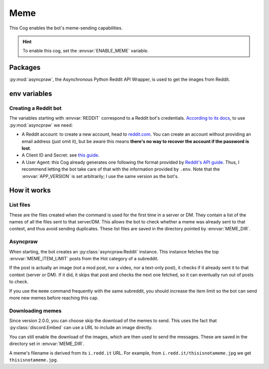 Meme
====

This Cog enables the bot's meme-sending capabilities.

.. hint::
   To enable this cog, set the :envvar:`ENABLE_MEME` variable.

Packages
--------

:py:mod:`asyncpraw`, the Asynchronous Python Reddit API Wrapper,
is used to get the images from Reddit.

env variables
-------------

.. csv-table::
   :file: meme-vars.csv
   :header-rows: 1
   :delim: ,

Creating a Reddit bot
^^^^^^^^^^^^^^^^^^^^^
The variables starting with :envvar:`REDDIT` correspond to a Reddit bot's credentials.
`According to its docs <https://asyncpraw.readthedocs.io/en/latest/getting_started/quick_start.html>`__,
to use :py:mod:`asyncpraw` we need:

-  A Reddit account: to create a new account, head to
   `reddit.com <https://www.reddit.com/>`__.
   You can create an account without providing an email address (just omit it),
   but be aware this means **there's no way to recover the account
   if the password is lost**.

-  A Client ID and Secret: see
   `this guide <https://github.com/reddit-archive/reddit/wiki/OAuth2-Quick-Start-Example#first-steps>`__.

-  A User Agent: this Cog already generates one following the format provided by
   `Reddit's API guide <https://github.com/reddit-archive/reddit/wiki/API>`__.
   Thus, I recommend letting the bot take care of that with the information provided by ``.env``.
   Note that the :envvar:`APP_VERSION` is set arbitrarily;
   I use the same version as the bot's.

.. versionadded:: 2.0.0
   The bot can send memes without downloading them (:envvar:`MEME_DOWNLOAD`).

.. versionadded:: 3.0.0
   The :envvar:`MEME_DIR` directory is created by the configuration script.

How it works
------------

List files
^^^^^^^^^^

These are the files created when the command is used for the first time in a server or DM.
They contain a list of the names of all the files sent to that server/DM.
This allows the bot to check whether a meme was already sent to that context,
and thus avoid sending duplicates.
These list files are saved in the directory pointed by :envvar:`MEME_DIR`.

Asyncpraw
^^^^^^^^^

When starting, the bot creates an :py:class:`asyncpraw.Reddit` instance.
This instance fetches the top :envvar:`MEME_ITEM_LIMIT` posts from the Hot category of a subreddit.

If the post is actually an image (not a mod post, nor a video, nor a text-only post),
it checks if it already sent it to that context (server or DM).
If it did, it skips that post and checks the next one fetched,
so it can eventually run out of posts to check.

If you use the ``meme`` command frequently with the same subreddit,
you should increase the item limit so the bot can send more new memes before reaching this cap.

Downloading memes
^^^^^^^^^^^^^^^^^

Since version 2.0.0, you can choose skip the download of the memes to send.
This uses the fact that :py:class:`discord.Embed` can use a URL to include an image directly.

You can still enable the download of the images, which are then used to send the messages.
These are saved in the directory set in :envvar:`MEME_DIR`.

A meme's filename is derived from its ``i.redd.it`` URL. For example,
from ``i.redd.it/thisisnotameme.jpg`` we get ``thisisnotameme.jpg``.
